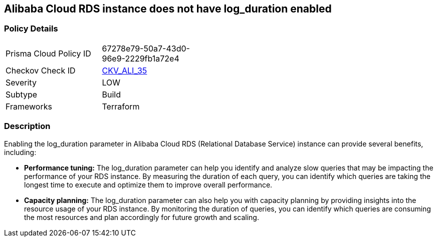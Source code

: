 == Alibaba Cloud RDS instance does not have log_duration enabled


=== Policy Details
[width=45%]
[cols="1,1"]
|=== 
|Prisma Cloud Policy ID 
| 67278e79-50a7-43d0-96e9-2229fb1a72e4

|Checkov Check ID 
| https://github.com/bridgecrewio/checkov/tree/master/checkov/terraform/checks/resource/alicloud/RDSInstanceLogsEnabled.py[CKV_ALI_35]

|Severity
|LOW

|Subtype
|Build

|Frameworks
|Terraform

|=== 



=== Description

Enabling the log_duration parameter in Alibaba Cloud RDS (Relational Database Service) instance can provide several benefits, including:

* *Performance tuning:* The log_duration parameter can help you identify and analyze slow queries that may be impacting the performance of your RDS instance.
By measuring the duration of each query, you can identify which queries are taking the longest time to execute and optimize them to improve overall performance.

* *Capacity planning:* The log_duration parameter can also help you with capacity planning by providing insights into the resource usage of your RDS instance.
By monitoring the duration of queries, you can identify which queries are consuming the most resources and plan accordingly for future growth and scaling.


//=== Fix - Buildtime

